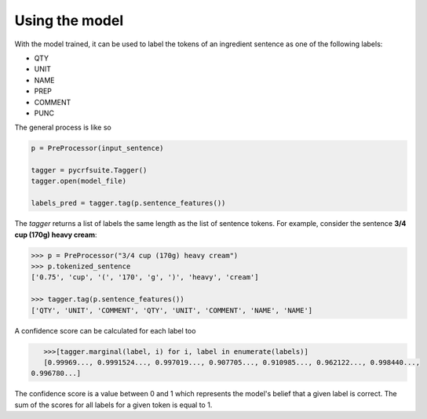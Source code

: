 Using the model
===============

With the model trained, it can be used to label the tokens of an ingredient sentence as one of the following labels:

* QTY
* UNIT
* NAME
* PREP
* COMMENT
* PUNC

The general process is like so

.. code:: python

    p = PreProcessor(input_sentence)

    tagger = pycrfsuite.Tagger()
    tagger.open(model_file)
    
    labels_pred = tagger.tag(p.sentence_features())

The `tagger` returns a list of labels the same length as the list of sentence tokens. For example, consider the sentence **3/4 cup (170g) heavy cream**:

.. code:: python

    >>> p = PreProcessor("3/4 cup (170g) heavy cream")
    >>> p.tokenized_sentence
    ['0.75', 'cup', '(', '170', 'g', ')', 'heavy', 'cream']

    >>> tagger.tag(p.sentence_features())
    ['QTY', 'UNIT', 'COMMENT', 'QTY', 'UNIT', 'COMMENT', 'NAME', 'NAME']

A confidence score can be calculated for each label too

.. code:: python
    
    >>>[tagger.marginal(label, i) for i, label in enumerate(labels)] 
    [0.99969..., 0.9991524..., 0.997019..., 0.907705..., 0.910985..., 0.962122..., 0.998440...,
 0.996780...]

The confidence score is a value between 0 and 1 which represents the model's belief that a given label is correct. The sum of the scores for all labels for a given token is equal to 1.